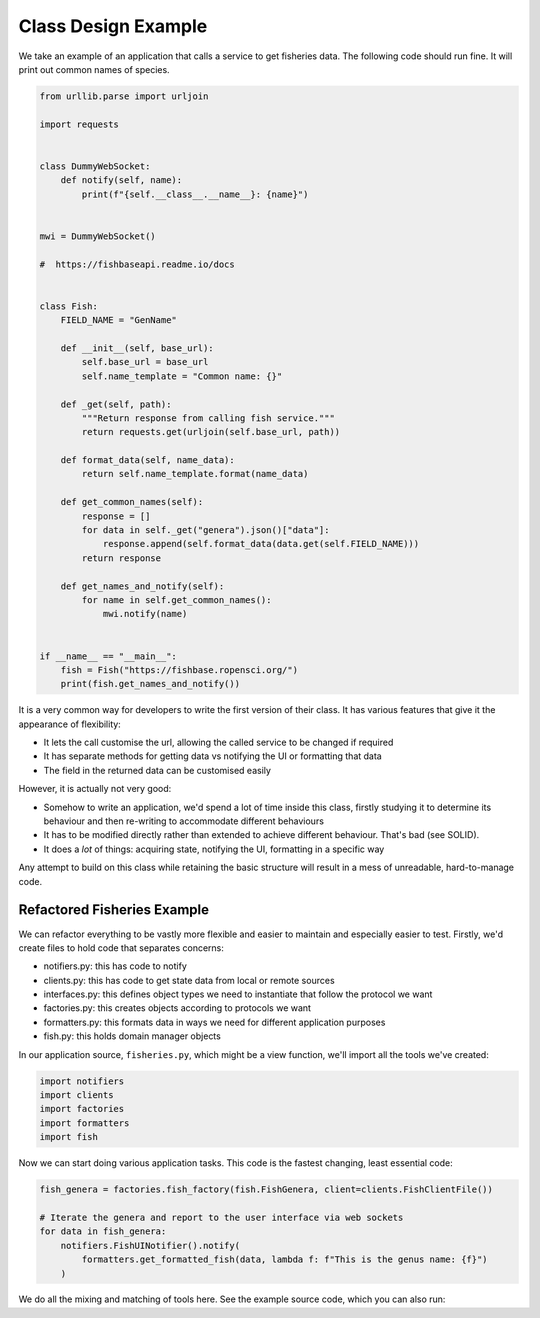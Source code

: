 Class Design Example
====================

We take an example of an application that calls a service to get fisheries data.
The following code should run fine. It will print out common names of species. 

.. code:: python

    from urllib.parse import urljoin

    import requests


    class DummyWebSocket:
        def notify(self, name):
            print(f"{self.__class__.__name__}: {name}")


    mwi = DummyWebSocket()

    #  https://fishbaseapi.readme.io/docs


    class Fish:
        FIELD_NAME = "GenName"

        def __init__(self, base_url):
            self.base_url = base_url
            self.name_template = "Common name: {}"

        def _get(self, path):
            """Return response from calling fish service."""
            return requests.get(urljoin(self.base_url, path))

        def format_data(self, name_data):
            return self.name_template.format(name_data)

        def get_common_names(self):
            response = []
            for data in self._get("genera").json()["data"]:
                response.append(self.format_data(data.get(self.FIELD_NAME)))
            return response

        def get_names_and_notify(self):
            for name in self.get_common_names():
                mwi.notify(name)


    if __name__ == "__main__":
        fish = Fish("https://fishbase.ropensci.org/")
        print(fish.get_names_and_notify())

It is a very common way for developers to write the first version of their
class. It has various features that give it the appearance of flexibility:

* It lets the call customise the url, allowing the called service to be changed if required

* It has separate methods for getting data vs notifying the UI or formatting that data

* The field in the returned data can be customised easily

However, it is actually not very good: 

* Somehow to write an application, we'd spend a lot of time inside this class, firstly studying it to determine its behaviour and then re-writing to accommodate different behaviours

* It has to be modified directly rather than extended to achieve different behaviour. That's bad (see SOLID).

* It does a *lot* of things: acquiring state, notifying the UI, formatting in a specific way

Any attempt to build on this class while retaining the basic structure will
result in a mess of unreadable, hard-to-manage code. 

Refactored Fisheries Example
----------------------------

We can refactor everything to be vastly more flexible and easier to maintain and especially easier to test. Firstly, we'd create files to hold code that separates concerns:

* notifiers.py: this has code to notify 
* clients.py: this has code to get state data from local or remote sources
* interfaces.py: this defines object types we need to instantiate that follow the protocol we want
* factories.py: this creates objects according to protocols we want
* formatters.py: this formats data in ways we need for different application purposes
* fish.py: this holds domain manager objects

In our application source, ``fisheries.py``, which might be a view function, we'll import all the tools we've created:

.. code:: python

    import notifiers
    import clients
    import factories
    import formatters
    import fish

Now we can start doing various application tasks. This code is the fastest changing, least essential code:


.. code:: python

    fish_genera = factories.fish_factory(fish.FishGenera, client=clients.FishClientFile())

    # Iterate the genera and report to the user interface via web sockets
    for data in fish_genera:
        notifiers.FishUINotifier().notify(
            formatters.get_formatted_fish(data, lambda f: f"This is the genus name: {f}")
        )

We do all the mixing and matching of tools here. See the example source code, which you can also run:

